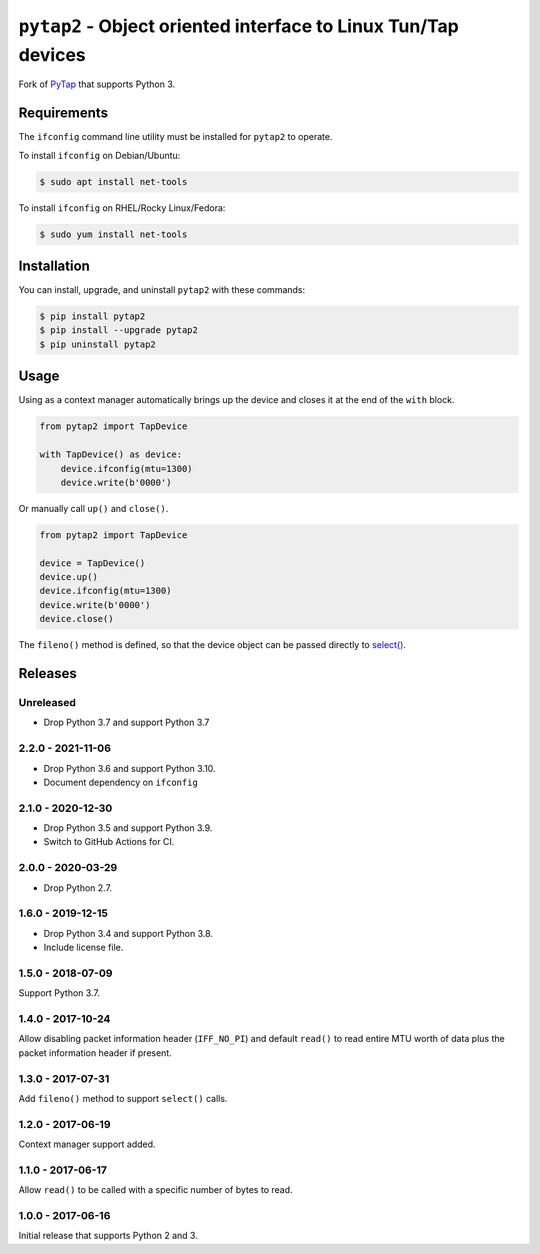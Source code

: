 ``pytap2`` - Object oriented interface to Linux Tun/Tap devices
===============================================================

.. image:: https://github.com/johnthagen/pytap2/workflows/python/badge.svg
    :target: https://github.com/johnthagen/pytap2/actions

.. image:: https://codeclimate.com/github/johnthagen/pytap2/badges/gpa.svg
   :target: https://codeclimate.com/github/johnthagen/pytap2

.. image:: https://codeclimate.com/github/johnthagen/pytap2/badges/issue_count.svg
   :target: https://codeclimate.com/github/johnthagen/pytap2

.. image:: https://codecov.io/github/johnthagen/pytap2/coverage.svg
    :target: https://codecov.io/github/johnthagen/pytap2

.. image:: https://img.shields.io/pypi/v/pytap2.svg
    :target: https://pypi.python.org/pypi/pytap2

.. image:: https://img.shields.io/pypi/status/pytap2.svg
    :target: https://pypi.python.org/pypi/pytap2

.. image:: https://img.shields.io/pypi/pyversions/pytap2.svg
    :target: https://pypi.python.org/pypi/pytap2/

Fork of `PyTap <https://pypi.python.org/pypi/PyTap/>`_ that supports Python 3.

Requirements
------------

The ``ifconfig`` command line utility must be installed for ``pytap2`` to operate.

To install ``ifconfig`` on Debian/Ubuntu:

.. code:: shell-session

    $ sudo apt install net-tools

To install ``ifconfig`` on RHEL/Rocky Linux/Fedora:

.. code:: shell-session

    $ sudo yum install net-tools

Installation
------------

You can install, upgrade, and uninstall ``pytap2`` with these commands:

.. code:: shell-session

    $ pip install pytap2
    $ pip install --upgrade pytap2
    $ pip uninstall pytap2

Usage
-----

Using as a context manager automatically brings up the device and closes it at the
end of the ``with`` block.

.. code:: python

    from pytap2 import TapDevice

    with TapDevice() as device:
        device.ifconfig(mtu=1300)
        device.write(b'0000')

Or manually call ``up()`` and ``close()``.

.. code:: python

    from pytap2 import TapDevice

    device = TapDevice()
    device.up()
    device.ifconfig(mtu=1300)
    device.write(b'0000')
    device.close()

The ``fileno()`` method is defined, so that the device object can be passed directly
to `select() <https://docs.python.org/library/select.html#select.select>`_.

Releases
--------

Unreleased
^^^^^^^^^^

- Drop Python 3.7 and support Python 3.7

2.2.0 - 2021-11-06
^^^^^^^^^^^^^^^^^^

- Drop Python 3.6 and support Python 3.10.
- Document dependency on ``ifconfig``

2.1.0 - 2020-12-30
^^^^^^^^^^^^^^^^^^

- Drop Python 3.5 and support Python 3.9.
- Switch to GitHub Actions for CI.

2.0.0 - 2020-03-29
^^^^^^^^^^^^^^^^^^

- Drop Python 2.7.

1.6.0 - 2019-12-15
^^^^^^^^^^^^^^^^^^

- Drop Python 3.4 and support Python 3.8.
- Include license file.

1.5.0 - 2018-07-09
^^^^^^^^^^^^^^^^^^

Support Python 3.7.

1.4.0 - 2017-10-24
^^^^^^^^^^^^^^^^^^

Allow disabling packet information header (``IFF_NO_PI``) and default ``read()`` to read entire
MTU worth of data plus the packet information header if present.

1.3.0 - 2017-07-31
^^^^^^^^^^^^^^^^^^

Add ``fileno()`` method to support ``select()`` calls.

1.2.0 - 2017-06-19
^^^^^^^^^^^^^^^^^^

Context manager support added.

1.1.0 - 2017-06-17
^^^^^^^^^^^^^^^^^^

Allow ``read()`` to be called with a specific number of bytes to read.


1.0.0 - 2017-06-16
^^^^^^^^^^^^^^^^^^

Initial release that supports Python 2 and 3.
